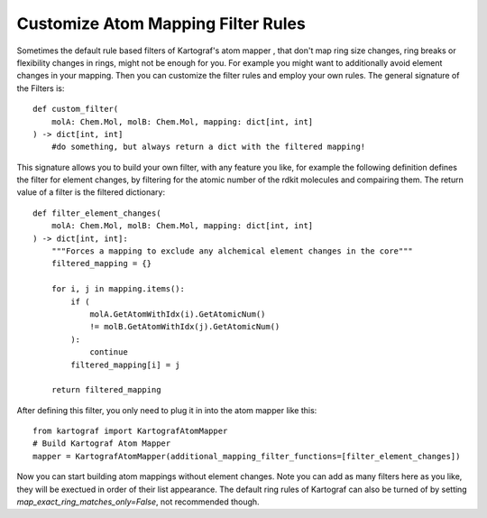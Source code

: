 
Customize Atom Mapping Filter Rules
-----------------------------------

Sometimes the default rule based filters of Kartograf's atom mapper
, that don't map ring size changes, ring breaks or flexibility changes in
rings, might not be enough for you. For example you might want to
additionally avoid element changes in your mapping. Then you can customize
the filter rules and employ your own rules. The general signature of the
Filters is::

    def custom_filter(
        molA: Chem.Mol, molB: Chem.Mol, mapping: dict[int, int]
    ) -> dict[int, int]
        #do something, but always return a dict with the filtered mapping!

This signature allows you to build your own filter, with any feature you
like, for example the following definition defines the filter for element
changes, by filtering for the atomic number of the rdkit molecules and
compairing them. The return value of a filter is the filtered dictionary::

    def filter_element_changes(
        molA: Chem.Mol, molB: Chem.Mol, mapping: dict[int, int]
    ) -> dict[int, int]:
        """Forces a mapping to exclude any alchemical element changes in the core"""
        filtered_mapping = {}

        for i, j in mapping.items():
            if (
                molA.GetAtomWithIdx(i).GetAtomicNum()
                != molB.GetAtomWithIdx(j).GetAtomicNum()
            ):
                continue
            filtered_mapping[i] = j

        return filtered_mapping

After defining this filter, you only need to plug it in into the atom mapper
like this::

    from kartograf import KartografAtomMapper
    # Build Kartograf Atom Mapper
    mapper = KartografAtomMapper(additional_mapping_filter_functions=[filter_element_changes])

Now you can start building atom mappings without element changes. Note you
can add as many filters here as you like, they will be exectued in order of
their list appearance. The default ring rules of Kartograf can also be turned
of by setting `map_exact_ring_matches_only=False`, not recommended though.

